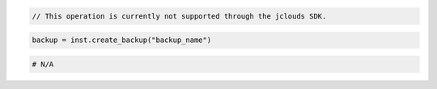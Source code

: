 .. code-block:: csharp


.. code-block:: java

    // This operation is currently not supported through the jclouds SDK.

.. code-block:: javascript


.. code-block:: php


.. code-block:: python

    backup = inst.create_backup("backup_name")

.. code-block:: ruby

    # N/A
